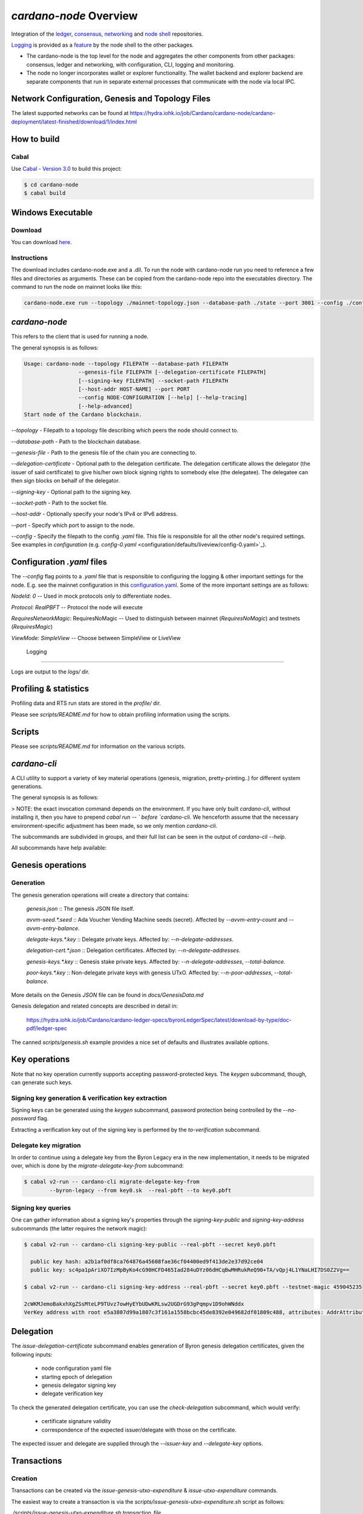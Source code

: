 .. raw:: html

   <p align="center">
     <a href="https://github.com/input-output-hk/cardano-node/releases"><img src="https://img.shields.io/github/release-pre/input-output-hk/cardano-node.svg?style=for-the-badge" /></a>
     <a href="https://buildkite.com/input-output-hk/cardano-node"><img src="https://img.shields.io/buildkite/a978cbb4def7018be3d0a004127da356f4db32f1c318c1a48a/master?label=BUILD&style=for-the-badge"/></a>
   </p>

***********************
`cardano-node` Overview
***********************

Integration of the `ledger <https://github.com/input-output-hk/cardano-ledger>`_, `consensus <https://github.com/input-output-hk/ouroboros-network/tree/master/ouroboros-consensus>`_,
`networking <https://github.com/input-output-hk/ouroboros-network/tree/master/ouroboros-network>`_ and
`node shell <https://github.com/input-output-hk/cardano-shell>`_ repositories.

`Logging <https://github.com/input-output-hk/iohk-monitoring-framework>`_ is provided as a
`feature <https://github.com/input-output-hk/cardano-shell/blob/master/app/Cardano/Shell/Features/Logging.hs>`_ by the node shell to the other packages.

- The cardano-node is the top level for the node and
  aggregates the other components from other packages: consensus, ledger and
  networking, with configuration, CLI, logging and monitoring.

- The node no longer incorporates wallet or explorer functionality. The wallet
  backend and explorer backend are separate components that run in separate
  external processes that communicate with the node via local IPC.

Network Configuration, Genesis and Topology Files
=================================================

The latest supported networks can be found at `<https://hydra.iohk.io/job/Cardano/cardano-node/cardano-deployment/latest-finished/download/1/index.html>`_

How to build
============

Cabal
-----

Use `Cabal - Version 3.0 <https://www.haskell.org/cabal/>`_ to build this project:

.. code-block:: console

    $ cd cardano-node
    $ cabal build

Windows Executable
==================

Download
--------

You can download `here <https://hydra.iohk.io/job/Cardano/cardano-node/cardano-node-win64/latest-finished>`_.

Instructions
------------

The download includes cardano-node.exe and a .dll. To run the node with cardano-node run you need to reference a few files and directories as arguments. These can be copied from the cardano-node repo into the executables directory. The command to run the node on mainnet looks like this:

.. code-block:: console

    cardano-node.exe run --topology ./mainnet-topology.json --database-path ./state --port 3001 --config ./configuration-mainnet.yaml --socket-path \\.\pipe\cardano-node

`cardano-node`
==============
This refers to the client that is used for running a node.

The general synopsis is as follows:

.. code-block:: console

   Usage: cardano-node --topology FILEPATH --database-path FILEPATH
                    --genesis-file FILEPATH [--delegation-certificate FILEPATH]
                    [--signing-key FILEPATH] --socket-path FILEPATH
                    [--host-addr HOST-NAME] --port PORT
                    --config NODE-CONFIGURATION [--help] [--help-tracing]
                    [--help-advanced]
   Start node of the Cardano blockchain.

`--topology` - Filepath to a topology file describing which peers the node should connect to.

`--database-path` - Path to the blockchain database.

`--genesis-file` - Path to the genesis file of the chain you are connecting to.

`--delegation-certificate` - Optional path to the delegation certificate. The delegation certificate allows the delegator (the issuer of said certificate) to give his/her own block signing rights to somebody else (the delegatee). The delegatee can then sign blocks on behalf of the delegator.

`--signing-key` - Optional path to the signing key.

`--socket-path` - Path to the socket file.

`--host-addr` - Optionally specify your node's IPv4 or IPv6 address.

`--port` - Specify which port to assign to the node.

`--config` - Specify the filepath to the config `.yaml` file. This file is responsible for all the other node's required settings. See examples in `configuration`
(e.g. `config-0.yaml` <configuration/defaults/liveview/config-0.yaml>`_).


Configuration `.yaml` files
===========================

The `--config` flag points to a `.yaml` file that is responsible to configuring the logging & other important settings for the node. E.g. see the mainnet configuration in this
`configuration.yaml <https://github.com/input-output-hk/cardano-node/blob/master/configuration/defaults/byron-mainnet/configuration.yaml>`_.
Some of the more important settings are as follows:

`NodeId: 0`  -- Used in mock protocols only to differentiate nodes.

`Protocol: RealPBFT` -- Protocol the node will execute

`RequiresNetworkMagic`: RequiresNoMagic -- Used to distinguish between mainnet (`RequiresNoMagic`) and testnets (`RequiresMagic`)

`ViewMode: SimpleView` -- Choose between SimpleView or LiveView


 Logging
========

Logs are output to the `logs/` dir.

Profiling & statistics
======================

Profiling data and RTS run stats are stored in the `profile/` dir.

Please see `scripts/README.md` for how to obtain profiling information using the scripts.

Scripts
=======

Please see `scripts/README.md` for information on the various scripts.

`cardano-cli`
=============

A CLI utility to support a variety of key material operations (genesis, migration, pretty-printing..) for different system generations.

The general synopsis is as follows:

.. code-block:: console
   Usage: cardano-cli (Genesis related CMDs | Key related CMDs | Delegation related CMDs | Transaction related CMDs | Local node related CMDs)

> NOTE: the exact invocation command depends on the environment.  If you have only built `cardano-cli`, without installing it, then you have to prepend `cabal run -- ` before `cardano-cli`.  We henceforth assume that the necessary environment-specific adjustment has been made, so we only mention `cardano-cli`.

The subcommands are subdivided in groups, and their full list can be seen in the output of `cardano-cli --help`.

All subcommands have help available:

.. code-block:: console
   $ cabal v2-run -- cardano-cli migrate-delegate-key-from --help
   Usage: cardano-cli migrate-delegate-key-from (--byron-legacy | --bft | --praos |
                                                 --mock-pbft | --real-pbft)
                                                 --from FILEPATH
                                                (--byron-legacy | --bft | --praos |
                                                 --mock-pbft | --real-pbft)
                                                 --to FILEPATH
   Migrate a delegate key from an older version.

   Available options:
     --byron-legacy           Byron/Ouroboros Classic suite of algorithms
     --bft                    BFT consensus
     --praos                  Praos consensus
     --mock-pbft              Permissive BFT consensus with a mock ledger
     --real-pbft              Permissive BFT consensus with a real ledger
     --from FILEPATH          Signing key file to migrate.
     --byron-legacy           Byron/Ouroboros Classic suite of algorithms
     --bft                    BFT consensus
     --praos                  Praos consensus
     --mock-pbft              Permissive BFT consensus with a mock ledger
     --real-pbft              Permissive BFT consensus with a real ledger
     --to FILEPATH            Non-existent file to write the signing key to.
     -h,--help                Show this help text

Genesis operations
==================

Generation
----------

The genesis generation operations will create a directory that contains:

  `genesis.json`
  :: The genesis JSON file itself.

  `avvm-seed.*.seed`
  :: Ada Voucher Vending Machine seeds (secret). Affected by `--avvm-entry-count` and `--avvm-entry-balance`.

  `delegate-keys.*.key`
  :: Delegate private keys. Affected by: `--n-delegate-addresses`.

  `delegation-cert.*.json`
  :: Delegation certificates. Affected by: `--n-delegate-addresses`.

  `genesis-keys.*.key`
  :: Genesis stake private keys. Affected by: `--n-delegate-addresses`, `--total-balance`.

  `poor-keys.*.key`
  :: Non-delegate private keys with genesis UTxO. Affected by: `--n-poor-addresses`, `--total-balance`.

More details on the Genesis `JSON` file can be found in `docs/GenesisData.md`

Genesis delegation and related concepts are described in detail in:

  `<https://hydra.iohk.io/job/Cardano/cardano-ledger-specs/byronLedgerSpec/latest/download-by-type/doc-pdf/ledger-spec>`_

The canned `scripts/genesis.sh` example provides a nice set of defaults and
illustrates available options.

Key operations
==============

Note that no key operation currently supports accepting password-protected keys.
The `keygen` subcommand, though, can generate such keys.

Signing key generation & verification key extraction
----------------------------------------------------

Signing keys can be generated using the `keygen` subcommand, password protection being
controlled by the `--no-password` flag.

Extracting a verification key out of the signing key is performed by the `to-verification` subcommand.

Delegate key migration
----------------------

In order to continue using a delegate key from the Byron Legacy era in the new implementation,
it needs to be migrated over, which is done by the `migrate-delegate-key-from` subcommand:


.. code-block:: console

  $ cabal v2-run -- cardano-cli migrate-delegate-key-from
          --byron-legacy --from key0.sk  --real-pbft --to key0.pbft

Signing key queries
-------------------

One can gather information about a signing key's properties through the `signing-key-public`
and `signing-key-address` subcommands (the latter requires the network magic):

.. code-block:: console

   $ cabal v2-run -- cardano-cli signing-key-public --real-pbft --secret key0.pbft

     public key hash: a2b1af0df8ca764876a45608fae36cf04400ed9f413de2e37d92ce04
     public key: sc4pa1pAriXO7IzMpByKo4cG90HCFD465Iad284uDYz06dHCqBwMHRukReQ90+TA/vQpj4L1YNaLHI7DS0Z2Vg==

   $ cabal v2-run -- cardano-cli signing-key-address --real-pbft --secret key0.pbft --testnet-magic 459045235

   2cWKMJemoBakxhXgZSsMteLP9TUvz7owHyEYbUDwKRLsw2UGDrG93gPqmpv1D9ohWNddx
   VerKey address with root e5a3807d99a1807c3f161a1558bcbc45de8392e049682df01809c488, attributes: AddrAttributes { derivation path: {} }

Delegation
==========

The `issue-delegation-certificate` subcommand enables generation of Byron genesis
delegation certificates, given the following inputs:

   - node configuration yaml file
   - starting epoch of delegation
   - genesis delegator signing key
   - delegate verification key

To check the generated delegation certificate, you can use the `check-delegation` subcommand,
which would verify:

   - certificate signature validity
   - correspondence of the expected issuer/delegate with those on the certificate.

The expected issuer and delegate are supplied through the `--issuer-key` and `--delegate-key`
options.

Transactions
============

Creation
--------

Transactions can be created via the  `issue-genesis-utxo-expenditure` & `issue-utxo-expenditure` commands.

The easiest way to create a transaction is via the `scripts/issue-genesis-utxo-expenditure.sh` script as follows:

`./scripts/issue-genesis-utxo-expenditure.sh transaction_file`

NB: This by default creates a transaction based on `configuration/defaults/liveview/config-0.yaml`

If you do not have a `genesis_file` you can run `scripts/genesis.sh` which will create an example `genesis_file` for you. The script `scripts/issue-genesis-utxo-expenditure.sh` has defaults for all the requirements of the `issue-genesis-utxo-expenditure` command.

Submission
----------

The `submit-tx` subcommand provides the option of submitting a pre-signed
transaction, in its raw wire format (see GenTx for Byron transactions).

The canned `scripts/submit-tx.sh` script will submit the supplied transaction to a testnet
launched by `scripts/shelley-testnet-liveview.sh` script.

Issuing UTxO expenditure (genesis and regular)
----------------------------------------------

To make a transaction spending UTxO, you can either use the:

  - `issue-genesis-utxo-expenditure`, for genesis UTxO
  - `issue-utxo-expenditure`, for normal UTxO

subcommands directly, or, again use canned scripts that will make transactions tailored
for the aforementioned testnet cluster:

  - `scripts/issue-genesis-utxo-expenditure.sh`.
  - `scripts/issue-utxo-expenditure.sh`.

The script requires the target file name to write the transaction to, input TxId
(for normal UTxO), and optionally allows specifying the source txin output index,
source and target signing keys and lovelace value to send.

The target address defaults to the 1-st richman key (`configuration/delegate-keys.001.key`)
of the testnet, and lovelace amount is almost the entirety of its funds.

Local node queries
==================

You can query the tip of your local node via the `get-tip` command as follows

1. Open `tmux`
2. Run `cabal build cardano-node`
3. Run `./scripts/shelley-testnet-live.sh`
4. `cabal exec cardano-cli -- get-tip --config configuration/defaults/liveview/config-0.yaml --socket-path socket/0`

You will see output from stdout in this format:

.. code-block:: console
   Current tip:
   Block hash: 4ab21a10e1b25e39
   Slot: 6
   Block number: 5

Update proposals
================

Update proposal creation
------------------------

A Byron update proposal can be created as follows:

.. code-block:: console
   cardano-cli -- byron node
                  create-update-proposal
                  --config NODE-CONFIGURATION
                  --signing-key FILEPATH
                  --protocol-version-major WORD16
                  --protocol-version-minor WORD16
                  --protocol-version-alt WORD8
                  --application-name STRING
                  --software-version-num WORD32
                  --system-tag STRING
                  --installer-hash HASH
                  --filepath FILEPATH
                  ..

The mandatory arguments are `config`, `signing-key`, `protocol-version-major`, `protocol-version-minor`, `protocol-version-alt`, `application-name`, `software-version-num`, `system-tag`, `installer-hash` and `filepath`.

The remaining arguments are optional parameters you want to update in your update proposal.

You can also check your proposal's validity using the [`validate-cbor`](#validate-cbor-files) command.

See the `Byron specification <https://hydra.iohk.io/job/Cardano/cardano-ledger-specs/byronLedgerSpec/latest/download-by-type/doc-pdf/ledger-spec>`_
for more details on update proposals.

Update proposal submission
--------------------------

You can submit your proposal using the `submit-update-proposal` command.

Example:

.. code-block:: console
   cardano-cli -- byron node
               submit-update-proposal
               --config configuration/defaults/mainnet/configuration.yaml
               --filepath my-update-proposal
               --socket-path socket/0

The socket path  must either be specified as an argument (`--socket-path`) or specified in the supplied config file.

See the `Byron specification <https://hydra.iohk.io/job/Cardano/cardano-ledger-specs/byronLedgerSpec/latest/download-by-type/doc-pdf/ledger-spec>`_
for more deatils on update proposals.

Update proposal voting
======================

You can create and submit byron update proposal votes with the `create-proposal-vote` & `submit-proposal-vote` commands. The following are two example commands:


Byron vote creation:

.. code-block:: console
   cabal exec cardano-cli -- byron node create-proposal-vote
                        --config configuration/defaults/liveview/config-0.yaml
                        --signing-key configuration/defaults/liveview/genesis/delegate-keys.000.key
                        --proposal-filepath ProtocolUpdateProposalFile
                        --vote-yes
                        --output-filepath UpdateProposalVoteFile

Byron vote submission:

.. code-block:: console
   cabal exec cardano-cli -- byron node submit-proposal-vote
                        --config  configuration/defaults/liveview/config-0.yaml
                        --filepath UpdateProposalVoteFile
                        --socket-path socket/node-0-socket

Development
===========

run *ghcid* with: `ghcid -c "cabal v2-repl exe:cardano-node --reorder-goals"`

Testing
========

Cardano-Node is essentially a container which implements several components such networking, consensus, and storage. These components have individual test coverage. The node goes through integration and release testing by Devops/QA while automated CLI tests are ongoing alongside development.

Debugging
=========

Pretty printing CBOR encoded files
----------------------------------

It may be useful to print the on chain representations of blocks, delegation certificates, txs and update proposals. There are two commands that do this (for any cbor encoded file):

To pretty print as CBOR:
`cabal exec cardano-cli -- pretty-print-cbor --filepath CBOREncodedFile`

Validate cbor files
-------------------

You can validate Byron era blocks, delegation certificates, txs and update proposals with the `validate-cbor` command.

`cabal exec cardano-cli -- validate-cbor --byron-block 21600 --filepath CBOREncodedByronBlockFile`
